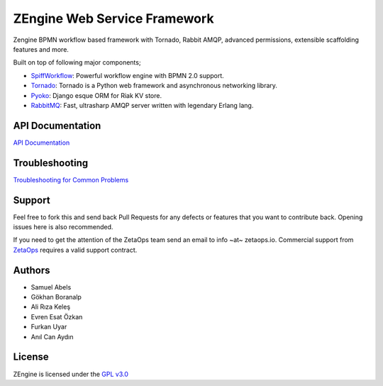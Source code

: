 ZEngine Web Service Framework
=============================

Zengine BPMN workflow based framework with Tornado, Rabbit AMQP, advanced permissions, extensible scaffolding features and more.

Built on top of following major components;

- SpiffWorkflow_: Powerful workflow engine with BPMN 2.0 support.
- Tornado_: Tornado is a Python web framework and asynchronous networking library.
- Pyoko_: Django esque ORM for Riak KV store.
- RabbitMQ_: Fast, ultrasharp AMQP server written with legendary Erlang lang.

.. _SpiffWorkflow: https://github.com/knipknap/SpiffWorkflow
.. _Tornado: http://www.tornadoweb.org/en/stable/
.. _Pyoko: https://github.com/zetaops/pyoko
.. _RabbitMQ: https://www.rabbitmq.com/

API Documentation
-----------------

`API Documentation`_

.. _`API Documentation`: http://zengine.readthedocs.org/en/latest/api-documentation.html

Troubleshooting
-------------------

`Troubleshooting for Common Problems`_

.. _`Troubleshooting for Common Problems`: http://zengine.readthedocs.org/en/latest/troubleshooting.html

Support
-------

Feel free to fork this and send back Pull Requests for any
defects or features that you want to contribute back.
Opening issues here is also recommended.

If you need to get the attention of the ZetaOps team send an email
to info ~at~ zetaops.io.
Commercial support from ZetaOps_ requires a valid support contract.

.. _ZetaOps: http://zetaops.io

Authors
-------

* Samuel Abels
* Gökhan Boranalp
* Ali Rıza Keleş
* Evren Esat Özkan
* Furkan Uyar
* Anıl Can Aydın

License
-------

ZEngine is licensed under the `GPL v3.0`_

.. _GPL v3.0: http://www.gnu.org/licenses/gpl-3.0.html

